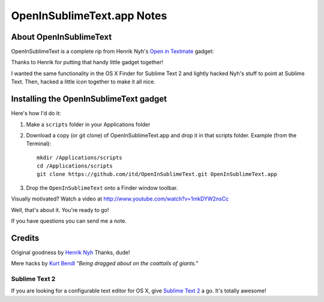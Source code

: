 OpenInSublimeText.app Notes
===========================

About OpenInSublimeText
-----------------------

OpenInSublimeText is a complete rip from Henrik Nyh's
`Open in Textmate <http://henrik.nyh.se/2007/10/open-in-textmate-from-leopard-finder>`_
gadget:


Thanks to Henrik for putting that handy little gadget together!

I wanted the same functionality in the OS X Finder for Sublime Text 2
and lightly hacked Nyh's stuff to point at Sublime Text. Then, hacked
a little icon together to make it all nice.


Installing the OpenInSublimeText gadget
---------------------------------------
Here's how I'd do it:

#. Make a ``scripts`` folder in your Applications folder
#. Download a copy (or git clone) of OpenInSublimeText.app
   and drop it in that scripts folder.
   Example (from the Terminal)::

    mkdir /Applications/scripts
    cd /Applications/scripts
    git clone https://github.com/itd/OpenInSublimeText.git OpenInSublimeText.app

#. Drop the ``OpenInSublimeText`` onto a Finder window toolbar.

Visually motivated? Watch a video at http://www.youtube.com/watch?v=1mkDYW2nsCc 

Well, that's about it. You're ready to go!

If you have questions you can send me a note.


Credits
-------

Original goodness by `Henrik Nyh <http://henrik.nyh.se/2007/10/open-in-textmate-from-leopard-finder>`_ Thanks, dude!

Mere hacks by `Kurt Bendl <http://tool.net/>`_ *"Being dragged about on the coattails of giants."*

Sublime Text 2
++++++++++++++

If you are looking for a configurable text editor
for OS X, give `Sublime Text 2 <http://www.sublimetext.com/2>`_ a go.
It's totally awesome!

